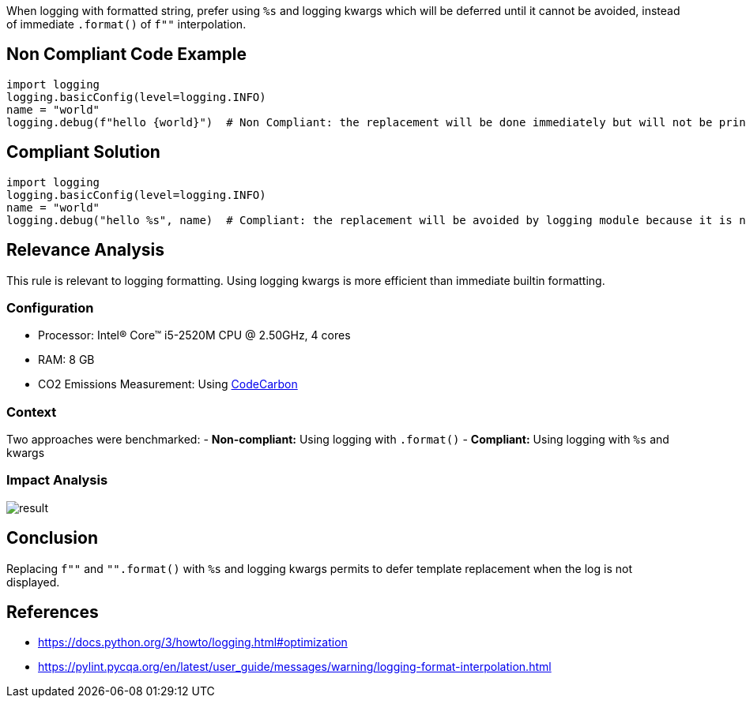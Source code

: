 When logging with formatted string, prefer using `%s` and logging kwargs which will be deferred until it cannot be avoided, instead of immediate `.format()` of `f""` interpolation.

== Non Compliant Code Example

[source,python]
----
import logging
logging.basicConfig(level=logging.INFO)
name = "world"
logging.debug(f"hello {world}")  # Non Compliant: the replacement will be done immediately but will not be printed because current level is INFO
----

== Compliant Solution

[source,python]
----
import logging
logging.basicConfig(level=logging.INFO)
name = "world"
logging.debug("hello %s", name)  # Compliant: the replacement will be avoided by logging module because it is not necessary
----


== Relevance Analysis

This rule is relevant to logging formatting. Using logging kwargs is more efficient than immediate builtin formatting.

=== Configuration

* Processor: Intel(R) Core(TM) i5-2520M CPU @ 2.50GHz, 4 cores
* RAM: 8 GB  
* CO2 Emissions Measurement: Using https://mlco2.github.io/codecarbon/[CodeCarbon]

=== Context

Two approaches were benchmarked:
- *Non-compliant:* Using logging with `.format()`
- *Compliant:* Using logging with `%s` and kwargs

=== Impact Analysis

image::result.png[]

== Conclusion

Replacing `f""` and `"".format()` with `%s` and logging kwargs permits to defer template replacement when the log is not displayed.

== References

- https://docs.python.org/3/howto/logging.html#optimization
- https://pylint.pycqa.org/en/latest/user_guide/messages/warning/logging-format-interpolation.html  
